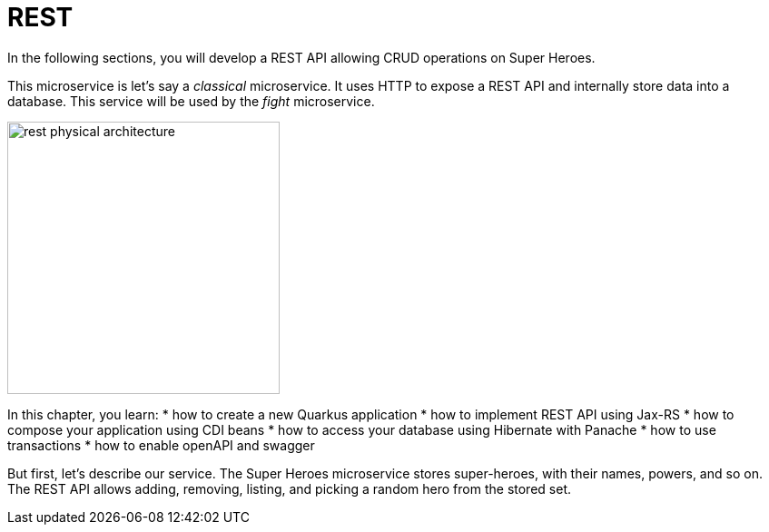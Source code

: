 [[rest]]
= REST

In the following sections, you will develop a REST API allowing CRUD operations on Super Heroes.

This microservice is let's say a _classical_ microservice.
It uses HTTP to expose a REST API and internally store data into a database.
This service will be used by the _fight_ microservice.

image::rest-physical-architecture.png[align="center",width=300]

In this chapter, you learn:
* how to create a new Quarkus application
* how to implement REST API using Jax-RS
* how to compose your application using CDI beans
* how to access your database using Hibernate with Panache
* how to use transactions
* how to enable openAPI and swagger

But first, let's describe our service.
The Super Heroes microservice stores super-heroes, with their names, powers, and so on.
The REST API allows adding, removing, listing, and picking a random hero from the stored set.

